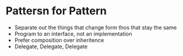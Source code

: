 
* Pattersn for Pattern

 - Separate out the things that change form thos that stay the same
 - Program to an interface, not an implementation
 - Prefer composition over inheritence
 - Delegate, Delegate, Delegate
